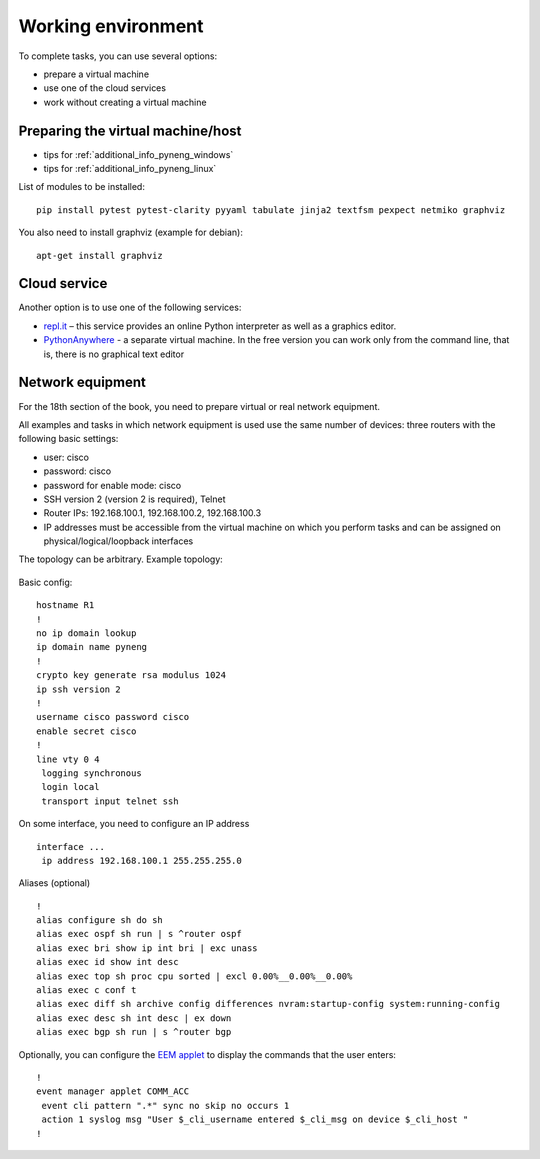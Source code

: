 .. raw:: latex

   \newpage

.. _working_env:

Working environment
-------------------

To complete tasks, you can use several options:

-  prepare a virtual machine
-  use one of the cloud services
-  work without creating a virtual machine


Preparing the virtual machine/host
~~~~~~~~~~~~~~~~~~~~~~~~~~~~~~~~~~
 
* tips for :ref:`additional_info_pyneng_windows`
* tips for :ref:`additional_info_pyneng_linux`


List of modules to be installed:

::

    pip install pytest pytest-clarity pyyaml tabulate jinja2 textfsm pexpect netmiko graphviz

You also need to install graphviz (example for debian):

::

    apt-get install graphviz

Cloud service
~~~~~~~~~~~~~

Another option is to use one of the following services:
 
-  `repl.it <https://repl.it/>`__ – this service provides an online Python interpreter as well as a graphics editor.
-  `PythonAnywhere <https://www.pythonanywhere.com/>`__ - a separate virtual machine. In the free version you can work only from the command line,
   that is, there is no graphical text editor

Network equipment
~~~~~~~~~~~~~~~~~

For the 18th section of the book, you need to prepare virtual or real
network equipment.

All examples and tasks in which network equipment is used use the same
number of devices: three routers with the following basic settings:

* user: cisco
* password: cisco
* password for enable mode: cisco
* SSH version 2 (version 2 is required), Telnet
* Router IPs: 192.168.100.1, 192.168.100.2, 192.168.100.3
* IP addresses must be accessible from the virtual machine on which you perform tasks
  and can be assigned on physical/logical/loopback interfaces

The topology can be arbitrary. Example topology:

.. figure:: https://raw.githubusercontent.com/pyneng/pyneng.github.io/master/assets/images/gns3_network.png


Basic config:

::

    hostname R1
    !
    no ip domain lookup
    ip domain name pyneng
    !
    crypto key generate rsa modulus 1024
    ip ssh version 2
    !
    username cisco password cisco
    enable secret cisco
    !
    line vty 0 4
     logging synchronous
     login local
     transport input telnet ssh


On some interface, you need to configure an IP address

::

    interface ...
     ip address 192.168.100.1 255.255.255.0


Aliases (optional)

::

    !
    alias configure sh do sh
    alias exec ospf sh run | s ^router ospf
    alias exec bri show ip int bri | exc unass
    alias exec id show int desc
    alias exec top sh proc cpu sorted | excl 0.00%__0.00%__0.00%
    alias exec c conf t
    alias exec diff sh archive config differences nvram:startup-config system:running-config
    alias exec desc sh int desc | ex down
    alias exec bgp sh run | s ^router bgp


Optionally, you can configure the `EEM applet <http://xgu.ru/wiki/Embedded_Event_Manager>`__
to display the commands that the user enters:

::

    !
    event manager applet COMM_ACC
     event cli pattern ".*" sync no skip no occurs 1
     action 1 syslog msg "User $_cli_username entered $_cli_msg on device $_cli_host "
    !


